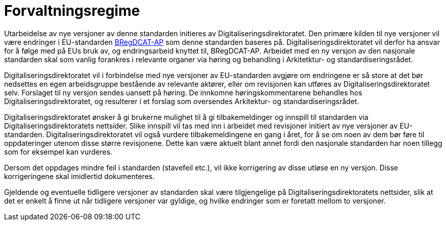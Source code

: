 = Forvaltningsregime

Utarbeidelse av nye versjoner av denne standarden initieres av Digitaliseringsdirektoratet. Den primære kilden til nye versjoner vil være endringer i EU-standarden https://joinup.ec.europa.eu/solution/abr-specification-registry-registries[BRegDCAT-AP] som denne standarden baseres på. Digitaliseringsdirektoratet vil derfor ha ansvar for å følge med på EUs bruk av, og endringsarbeid knyttet til, BRegDCAT-AP. Arbeidet med en ny versjon av den nasjonale standarden skal som vanlig forankres i relevante organer via høring og behandling i Arkitetktur- og standardiseringsrådet.

Digitaliseringsdirektoratet vil i forbindelse med nye versjoner av EU-standarden avgjøre om
endringene er så store at det bør nedsettes en egen arbeidsgruppe bestående av relevante aktører, eller om revisjonen kan utføres av Digitaliseringsdirektoratet selv. Forslaget til ny versjon sendes uansett på høring. De innkomne høringskommentarene behandles hos Digitaliseringsdirektoratet, og resulterer i et forslag som oversendes Arkitektur- og standardiseringsrådet.

Digitaliseringsdirektoratet ønsker å gi brukerne mulighet til å gi tilbakemeldinger og innspill til standarden via Digitaliseringsdirektoratets nettsider. Slike innspill vil tas med inn i arbeidet med revisjoner initiert av nye versjoner av EU-standarden. Digitaliseringsdirektoratet vil også vurdere tilbakemeldingene en gang i året, for å se om noen av dem bør føre til oppdateringer utenom disse større revisjonene. Dette kan være aktuelt blant annet fordi den nasjonale standarden har noen tillegg som for eksempel kan vurderes.

Dersom det oppdages mindre feil i standarden (stavefeil etc.), vil ikke
korrigering av disse utløse en ny versjon. Disse korrigeringene skal imidlertid dokumenteres.

Gjeldende og eventuelle tidligere versjoner av standarden skal være tilgjengelige på Digitaliseringsdirektoratets nettsider, slik at det er enkelt å finne ut når tidligere versjoner var gyldige, og hvilke endringer som er foretatt mellom to versjoner.
